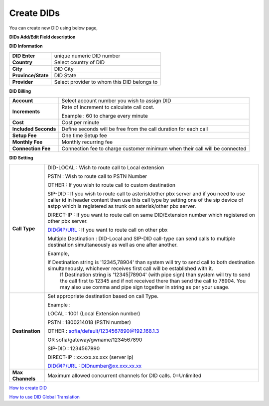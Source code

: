 ================
Create DIDs
================

You can create new DID using below page,

.. image:: /Images/did_create.jpg


**DIDs Add/Edit Field description**


**DID Information**

===================  =============================================
**DID Enter**        unique numeric DID number

**Country**          Select country of DID

**City**             DID City

**Province/State**   DID State

**Provider**         Select provider to whom this DID belongs to
===================  =============================================  	

**DID Billing**

===========================  =================================================================
**Account**                  Select account number you wish to assign DID
**Increments**               Rate of increment to calculate call cost.

                             Example : 60 to charge every minute
                             
**Cost**                     Cost per minute
**Included Seconds**         Define seconds will be free from the call duration for each call
**Setup Fee**                One time Setup fee
**Monthly Fee**              Monthly recurring fee
**Connection Fee**           Connection fee to charge customer minimum when their call will be 
                             connected
===========================  =================================================================


**DID Setting**

===========================  =================================================================
**Call Type**                DID-LOCAL : Wish to route call to Local extension

                             PSTN : Wish to route call to PSTN Number
                             
                             OTHER : If you wish to route call to custom destination
                             
                             SIP-DID : If you wish to route call to asterisk/other pbx server and if you need to use caller id in          header content then use this call type by setting one of the sip device of astpp which is registered as trunk on asterisk/other pbx server.
                             
                             DIRECT-IP : If you want to route call on same DID/Extension number which registered on other pbx server.
                             
                             DID@IP/URL : If you want to route call on other pbx

                             Multiple Destination : DID-Local and SIP-DID call-type can send calls to multiple destination simultaneously as well as one after another.

                             Example, 

                             If Destination string is '12345,78904' than system will try to send call to both destination simultaneously, whichever receives first call will be established with it.
							 If Destination string is '12345|78904' (with pipe sign) than system will try to send the call first to 12345 and if not received there than send the call to 78904.
							 You may also use comma and pipe sign together in string as per your usage.
                             
                             

**Destination**              Set appropriate destination based on call Type.

                             Example : 
                             
                             LOCAL : 1001 (Local Extension number)

                             PSTN : 1800214018 (PSTN number)

                             OTHER : sofia/default/1234567890@192.168.1.3

                             OR sofia/gateway/gwname/1234567890
                             
                             SIP-DID : 1234567890
                             
                             DIRECT-IP : xx.xxx.xx.xxx (server ip)
                             
                             DID@IP/URL : DIDnumber@xx.xxx.xx.xx
                             
                              
**Max Channels**              Maximum allowed concurrent channels for DID calls. 0=Unlimited
    
===========================  =================================================================



|image| `How to create DID 
<https://youtu.be/60kP7QmH2A8>`_ 

.. |image| image:: /Images/favicon.png

|image| `How to use DID Global Translation 
<https://youtu.be/GnNMPYi-HRM>`_

.. |image| image:: /Images/favicon.png

























